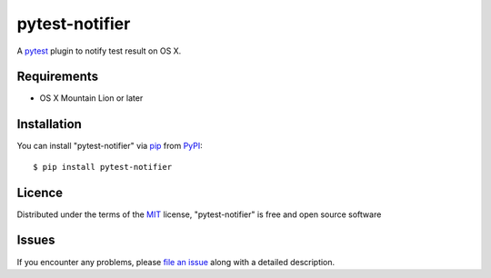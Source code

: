 pytest-notifier
===============

.. image:: https://img.shields.io/pypi/v/pytest-notifier.svg
    :target: https://pypi.python.org/pypi/pytest-notifier
    :alt: Latest PyPI version

A `pytest`_ plugin to notify test result on OS X.


Requirements
------------

* OS X Mountain Lion or later


Installation
------------

You can install "pytest-notifier" via `pip`_ from `PyPI`_::

    $ pip install pytest-notifier


Licence
-------

Distributed under the terms of the `MIT`_ license, "pytest-notifier" is free and open source software


Issues
------

If you encounter any problems, please `file an issue`_ along with a detailed description.

.. _`file an issue`: https://github.com/ratson/pytest-notifier/issues
.. _`MIT`: http://opensource.org/licenses/MIT
.. _`pip`: https://pypi.python.org/pypi/pip/
.. _`PyPI`: https://pypi.python.org/pypi
.. _`pytest`: https://github.com/pytest-dev/pytest


